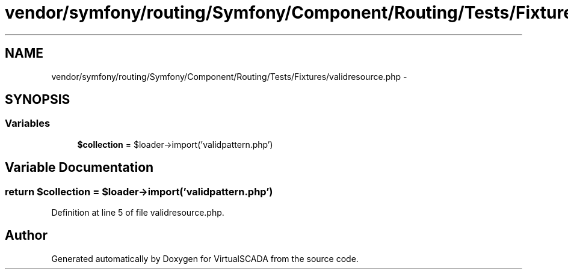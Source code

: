 .TH "vendor/symfony/routing/Symfony/Component/Routing/Tests/Fixtures/validresource.php" 3 "Tue Apr 14 2015" "Version 1.0" "VirtualSCADA" \" -*- nroff -*-
.ad l
.nh
.SH NAME
vendor/symfony/routing/Symfony/Component/Routing/Tests/Fixtures/validresource.php \- 
.SH SYNOPSIS
.br
.PP
.SS "Variables"

.in +1c
.ti -1c
.RI "\fB$collection\fP = $loader->import('validpattern\&.php')"
.br
.in -1c
.SH "Variable Documentation"
.PP 
.SS "\fBreturn\fP $collection = $loader->import('validpattern\&.php')"

.PP
Definition at line 5 of file validresource\&.php\&.
.SH "Author"
.PP 
Generated automatically by Doxygen for VirtualSCADA from the source code\&.
